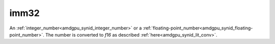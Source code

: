 ..
    **************************************************
    *                                                *
    *   Automatically generated file, do not edit!   *
    *                                                *
    **************************************************

.. _amdgpu_synid10_fimm16:

imm32
===========================

An :ref:`integer_number<amdgpu_synid_integer_number>` or a :ref:`floating-point_number<amdgpu_synid_floating-point_number>`. The number is converted to *f16* as described :ref:`here<amdgpu_synid_lit_conv>`.

